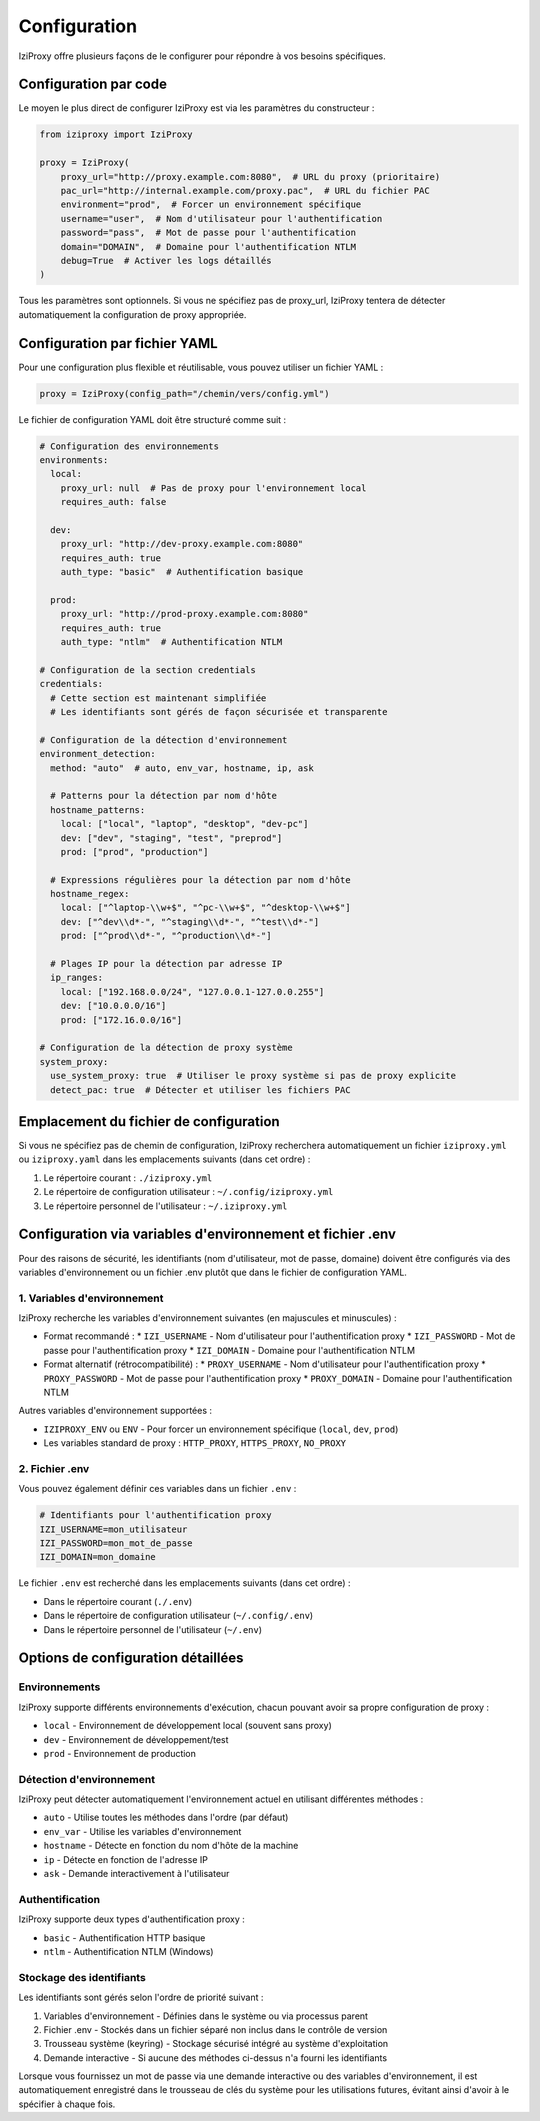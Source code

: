Configuration
=============

IziProxy offre plusieurs façons de le configurer pour répondre à vos besoins spécifiques.

Configuration par code
---------------------

Le moyen le plus direct de configurer IziProxy est via les paramètres du constructeur :

.. code-block:: python

   from iziproxy import IziProxy
   
   proxy = IziProxy(
       proxy_url="http://proxy.example.com:8080",  # URL du proxy (prioritaire)
       pac_url="http://internal.example.com/proxy.pac",  # URL du fichier PAC
       environment="prod",  # Forcer un environnement spécifique
       username="user",  # Nom d'utilisateur pour l'authentification
       password="pass",  # Mot de passe pour l'authentification
       domain="DOMAIN",  # Domaine pour l'authentification NTLM
       debug=True  # Activer les logs détaillés
   )

Tous les paramètres sont optionnels. Si vous ne spécifiez pas de proxy_url, IziProxy tentera de détecter automatiquement la configuration de proxy appropriée.

Configuration par fichier YAML
----------------------------

Pour une configuration plus flexible et réutilisable, vous pouvez utiliser un fichier YAML :

.. code-block:: python

   proxy = IziProxy(config_path="/chemin/vers/config.yml")

Le fichier de configuration YAML doit être structuré comme suit :

.. code-block:: yaml

   # Configuration des environnements
   environments:
     local:
       proxy_url: null  # Pas de proxy pour l'environnement local
       requires_auth: false
     
     dev:
       proxy_url: "http://dev-proxy.example.com:8080"
       requires_auth: true
       auth_type: "basic"  # Authentification basique
     
     prod:
       proxy_url: "http://prod-proxy.example.com:8080"
       requires_auth: true
       auth_type: "ntlm"  # Authentification NTLM
   
   # Configuration de la section credentials
   credentials:
     # Cette section est maintenant simplifiée
     # Les identifiants sont gérés de façon sécurisée et transparente
   
   # Configuration de la détection d'environnement
   environment_detection:
     method: "auto"  # auto, env_var, hostname, ip, ask
     
     # Patterns pour la détection par nom d'hôte
     hostname_patterns:
       local: ["local", "laptop", "desktop", "dev-pc"]
       dev: ["dev", "staging", "test", "preprod"]
       prod: ["prod", "production"]
     
     # Expressions régulières pour la détection par nom d'hôte
     hostname_regex:
       local: ["^laptop-\\w+$", "^pc-\\w+$", "^desktop-\\w+$"]
       dev: ["^dev\\d*-", "^staging\\d*-", "^test\\d*-"]
       prod: ["^prod\\d*-", "^production\\d*-"]
     
     # Plages IP pour la détection par adresse IP
     ip_ranges:
       local: ["192.168.0.0/24", "127.0.0.1-127.0.0.255"]
       dev: ["10.0.0.0/16"]
       prod: ["172.16.0.0/16"]
   
   # Configuration de la détection de proxy système
   system_proxy:
     use_system_proxy: true  # Utiliser le proxy système si pas de proxy explicite
     detect_pac: true  # Détecter et utiliser les fichiers PAC

Emplacement du fichier de configuration
--------------------------------------

Si vous ne spécifiez pas de chemin de configuration, IziProxy recherchera automatiquement un fichier ``iziproxy.yml`` ou ``iziproxy.yaml`` dans les emplacements suivants (dans cet ordre) :

1. Le répertoire courant : ``./iziproxy.yml``
2. Le répertoire de configuration utilisateur : ``~/.config/iziproxy.yml``
3. Le répertoire personnel de l'utilisateur : ``~/.iziproxy.yml``

Configuration via variables d'environnement et fichier .env
-----------------------------------------

Pour des raisons de sécurité, les identifiants (nom d'utilisateur, mot de passe, domaine) doivent être configurés via des variables d'environnement ou un fichier .env plutôt que dans le fichier de configuration YAML.

1. Variables d'environnement
^^^^^^^^^^^^^^^^^^^^^^^^^^

IziProxy recherche les variables d'environnement suivantes (en majuscules et minuscules) :

* Format recommandé :
  * ``IZI_USERNAME`` - Nom d'utilisateur pour l'authentification proxy
  * ``IZI_PASSWORD`` - Mot de passe pour l'authentification proxy
  * ``IZI_DOMAIN`` - Domaine pour l'authentification NTLM

* Format alternatif (rétrocompatibilité) :
  * ``PROXY_USERNAME`` - Nom d'utilisateur pour l'authentification proxy
  * ``PROXY_PASSWORD`` - Mot de passe pour l'authentification proxy
  * ``PROXY_DOMAIN`` - Domaine pour l'authentification NTLM

Autres variables d'environnement supportées :

* ``IZIPROXY_ENV`` ou ``ENV`` - Pour forcer un environnement spécifique (``local``, ``dev``, ``prod``)
* Les variables standard de proxy : ``HTTP_PROXY``, ``HTTPS_PROXY``, ``NO_PROXY``

2. Fichier .env
^^^^^^^^^^^^^

Vous pouvez également définir ces variables dans un fichier ``.env`` :

.. code-block:: bash

    # Identifiants pour l'authentification proxy
    IZI_USERNAME=mon_utilisateur
    IZI_PASSWORD=mon_mot_de_passe
    IZI_DOMAIN=mon_domaine

Le fichier ``.env`` est recherché dans les emplacements suivants (dans cet ordre) :

* Dans le répertoire courant (``./.env``)
* Dans le répertoire de configuration utilisateur (``~/.config/.env``)
* Dans le répertoire personnel de l'utilisateur (``~/.env``)

Options de configuration détaillées
---------------------------------

Environnements
^^^^^^^^^^^^^

IziProxy supporte différents environnements d'exécution, chacun pouvant avoir sa propre configuration de proxy :

* ``local`` - Environnement de développement local (souvent sans proxy)
* ``dev`` - Environnement de développement/test
* ``prod`` - Environnement de production

Détection d'environnement
^^^^^^^^^^^^^^^^^^^^^^^^

IziProxy peut détecter automatiquement l'environnement actuel en utilisant différentes méthodes :

* ``auto`` - Utilise toutes les méthodes dans l'ordre (par défaut)
* ``env_var`` - Utilise les variables d'environnement
* ``hostname`` - Détecte en fonction du nom d'hôte de la machine
* ``ip`` - Détecte en fonction de l'adresse IP
* ``ask`` - Demande interactivement à l'utilisateur

Authentification
^^^^^^^^^^^^^^

IziProxy supporte deux types d'authentification proxy :

* ``basic`` - Authentification HTTP basique
* ``ntlm`` - Authentification NTLM (Windows)

Stockage des identifiants
^^^^^^^^^^^^^^^^^^^^^^^^

Les identifiants sont gérés selon l'ordre de priorité suivant :

1. Variables d'environnement - Définies dans le système ou via processus parent
2. Fichier .env - Stockés dans un fichier séparé non inclus dans le contrôle de version
3. Trousseau système (keyring) - Stockage sécurisé intégré au système d'exploitation
4. Demande interactive - Si aucune des méthodes ci-dessus n'a fourni les identifiants

Lorsque vous fournissez un mot de passe via une demande interactive ou des variables d'environnement, il est automatiquement enregistré dans le trousseau de clés du système pour les utilisations futures, évitant ainsi d'avoir à le spécifier à chaque fois.
